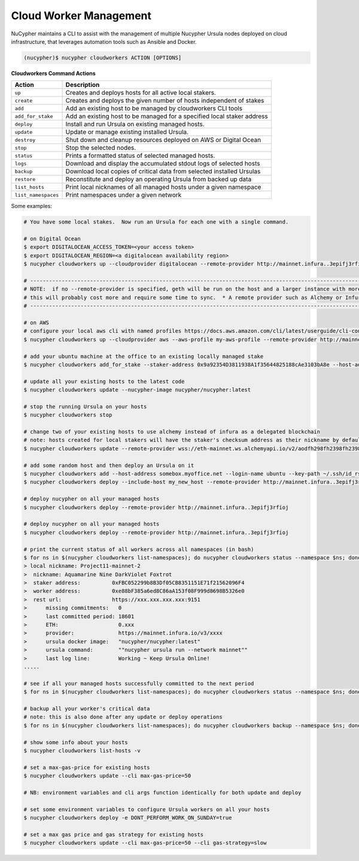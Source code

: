 .. _managing-cloud-workers:

Cloud Worker Management
=======================

NuCypher maintains a CLI to assist with the management of multiple Nucypher Ursula nodes deployed on cloud infrastructure,
that leverages automation tools such as Ansible and Docker.

.. code:: bash

    (nucypher)$ nucypher cloudworkers ACTION [OPTIONS]

**Cloudworkers Command Actions**

+----------------------+-------------------------------------------------------------------------------+
| Action               |  Description                                                                  |
+======================+===============================================================================+
|  ``up``              | Creates and deploys hosts for all active local stakers.                       |
+----------------------+-------------------------------------------------------------------------------+
|  ``create``          | Creates and deploys the given number of hosts independent of stakes           |
+----------------------+-------------------------------------------------------------------------------+
|  ``add``             | Add an existing host to be managed by cloudworkers CLI tools                  |
+----------------------+-------------------------------------------------------------------------------+
|  ``add_for_stake``   | Add an existing host to be managed for a specified local staker address       |
+----------------------+-------------------------------------------------------------------------------+
|  ``deploy``          | Install and run Ursula on existing managed hosts.                             |
+----------------------+-------------------------------------------------------------------------------+
|  ``update``          | Update or manage existing installed Ursula.                                   |
+----------------------+-------------------------------------------------------------------------------+
|  ``destroy``         | Shut down and cleanup resources deployed on AWS or Digital Ocean              |
+----------------------+-------------------------------------------------------------------------------+
|  ``stop``            | Stop the selected nodes.                                                      |
+----------------------+-------------------------------------------------------------------------------+
|  ``status``          | Prints a formatted status of selected managed hosts.                          |
+----------------------+-------------------------------------------------------------------------------+
|  ``logs``            | Download and display the accumulated stdout logs of selected hosts            |
+----------------------+-------------------------------------------------------------------------------+
|  ``backup``          | Download local copies of critical data from selected installed Ursulas        |
+----------------------+-------------------------------------------------------------------------------+
|  ``restore``         | Reconstitute and deploy an operating Ursula from backed up data               |
+----------------------+-------------------------------------------------------------------------------+
|  ``list_hosts``      | Print local nicknames of all managed hosts under a given namespace            |
+----------------------+-------------------------------------------------------------------------------+
|  ``list_namespaces`` | Print namespaces under a given network                                        |
+----------------------+-------------------------------------------------------------------------------+


Some examples:

.. code:: bash

    # You have some local stakes.  Now run an Ursula for each one with a single command.

    # on Digital Ocean
    $ export DIGITALOCEAN_ACCESS_TOKEN=<your access token>
    $ export DIGITALOCEAN_REGION=<a digitalocean availability region>
    $ nucypher cloudworkers up --cloudprovider digitalocean --remote-provider http://mainnet.infura..3epifj3rfioj

    # --------------------------------------------------------------------------------------------------------------------------- #
    # NOTE:  if no --remote-provider is specified, geth will be run on the host and a larger instance with more RAM will be used.
    # this will probably cost more and require some time to sync.  * A remote provider such as Alchemy or Infura is highly recommended *
    # --------------------------------------------------------------------------------------------------------------------------- #

    # on AWS
    # configure your local aws cli with named profiles https://docs.aws.amazon.com/cli/latest/userguide/cli-configure-profiles.html
    $ nucypher cloudworkers up --cloudprovider aws --aws-profile my-aws-profile --remote-provider http://mainnet.infura..3epifj3rfioj

    # add your ubuntu machine at the office to an existing locally managed stake
    $ nucypher cloudworkers add_for_stake --staker-address 0x9a92354D3811938A1f35644825188cAe3103bA8e --host-address somebox.myoffice.net --login-name ubuntu --key-path ~/.ssh/id_rsa

    # update all your existing hosts to the latest code
    $ nucypher cloudworkers update --nucypher-image nucypher/nucypher:latest

    # stop the running Ursula on your hosts
    $ nucypher cloudworkers stop

    # change two of your existing hosts to use alchemy instead of infura as a delegated blockchain
    # note: hosts created for local stakers will have the staker's checksum address as their nickname by default
    $ nucypher cloudworkers update --remote-provider wss://eth-mainnet.ws.alchemyapi.io/v2/aodfh298fh2398fh2398hf3924f... --include-host 0x9a92354D3811938A1f35644825188cAe3103bA8e --include-host 0x1Da644825188cAe3103bA8e92354D3811938A1f35

    # add some random host and then deploy an Ursula on it
    $ nucypher cloudworkers add --host-address somebox.myoffice.net --login-name ubuntu --key-path ~/.ssh/id_rsa --nickname my_new_host
    $ nucypher cloudworkers deploy --include-host my_new_host --remote-provider http://mainnet.infura..3epifj3rfioj

    # deploy nucypher on all your managed hosts
    $ nucypher cloudworkers deploy --remote-provider http://mainnet.infura..3epifj3rfioj

    # deploy nucypher on all your managed hosts
    $ nucypher cloudworkers deploy --remote-provider http://mainnet.infura..3epifj3rfioj

    # print the current status of all workers across all namespaces (in bash)
    $ for ns in $(nucypher cloudworkers list-namespaces); do nucypher cloudworkers status --namespace $ns; done
    > local nickname: Project11-mainnet-2
    >  nickname: Aquamarine Nine DarkViolet Foxtrot
    >  staker address:          0xFBC052299b8B3Df05CB8351151E71f21562096F4
    >  worker address:          0xe88bF385a6ed8C86aA153f08F999d8698B5326e0
    >  rest url:                https://xxx.xxx.xxx.xxx:9151
    >      missing commitments:   0
    >      last committed period: 18601
    >      ETH:                   0.xxx
    >      provider:              https://mainnet.infura.io/v3/xxxx
    >      ursula docker image:   "nucypher/nucypher:latest"
    >      ursula command:        ""nucypher ursula run --network mainnet""
    >      last log line:         Working ~ Keep Ursula Online!
    .....

    # see if all your managed hosts successfully committed to the next period
    $ for ns in $(nucypher cloudworkers list-namespaces); do nucypher cloudworkers status --namespace $ns; done | grep "last committed period: \|last log line: \|local nickname:"

    # backup all your worker's critical data
    # note: this is also done after any update or deploy operations
    $ for ns in $(nucypher cloudworkers list-namespaces); do nucypher cloudworkers backup --namespace $ns; done

    # show some info about your hosts
    $ nucypher cloudworkers list-hosts -v

    # set a max-gas-price for existing hosts
    $ nucypher cloudworkers update --cli max-gas-price=50

    # NB: environment variables and cli args function identically for both update and deploy

    # set some environment variables to configure Ursula workers on all your hosts
    $ nucypher cloudworkers deploy -e DONT_PERFORM_WORK_ON_SUNDAY=true

    # set a max gas price and gas strategy for existing hosts
    $ nucypher cloudworkers update --cli max-gas-price=50 --cli gas-strategy=slow
